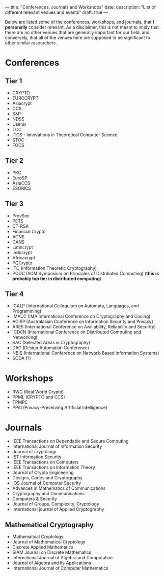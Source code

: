 ---
title: "Conferences, Journals and Workshops"
date:
description: "List of different relevant venues and events"
draft: true
---

Below are listed some of the conferences, workshops, and journals, that *I personally* consider relevant. As a disclaimer, this is not meant to imply that there are no other venues that are generally important for our field, and conversely, that all of the venues here are supposed to be significant to other similar researchers.

* Conferences

** Tier 1

- CRYPTO
- EUROCRYPT
- Asiacrypt
- CCS
- S&P
- NDSS
- Usenix
- TCC
- ITCS - Innovations in Theoretical Computer Science
- STOC
- FOCS

** Tier 2

- PKC
- EuroSP
- AsiaCCS
- ESORICS

** Tier 3

- ProvSec
- PETS
- CT-RSA
- Financial Crypto
- ACNS
- CANS
- Latincrypt
- Indocrypt
- Africacrypt
- PQCrypto
- ITC (Information Theoretic Cryptography)
- PODC (ACM Symposium on Principles of Distributed Computing) (*this is probably top tier in distributed computing*)

** Tier 4

- ICALP (International Colloquium on Automata, Languages, and Programming)
- IMACC (IMA International Conference on Cryptography and Coding)
- ACISP (Australasian Conference on Information Security and Privacy)
- ARES (International Conference on Availability, Reliability and Security)
- ICDCN (International Conference on Distributed Computing and Networking)
- SAC (Selected Areas in Cryptography)
- DAC (Design Automation Conference)
- NBiS  (International Conference on Network-Based Information Systems)
- SODA (?)

* Workshops

- RWC (Real World Crypto)
- PPML (CRYPTO and CCS)
- TPMPC
- PPAI (Privacy-Preserving Artificial Intelligence)

* Journals

- IEEE Transactions on Dependable and Secure Computing
- International Journal of Information Security
- Journal of cryptology
- IET Information Security
- IEEE Transactions on Computers
- IEEE Transactions on Information Theory
- Journal of Crypto Engineering
- Designs, Codes and Cryptography
- IOS Journal of Computer Security
- Advances in Mathematics of Communications
- Cryptography and Communications
- Computers & Security
- Journal of Groups, Complexity, Cryptology
- International journal of Applied Cryptography

** Mathematical Cryptography

- Mathematical Cryptology
- Journal of Mathematical Cryptology
- Discrete Applied Mathematics
- SIAM Journal on Discrete Mathematics
- International Journal of Algebra and Computation
- Journal of Algebra and its Applications
- International Journal of Computer Mathematics
  
